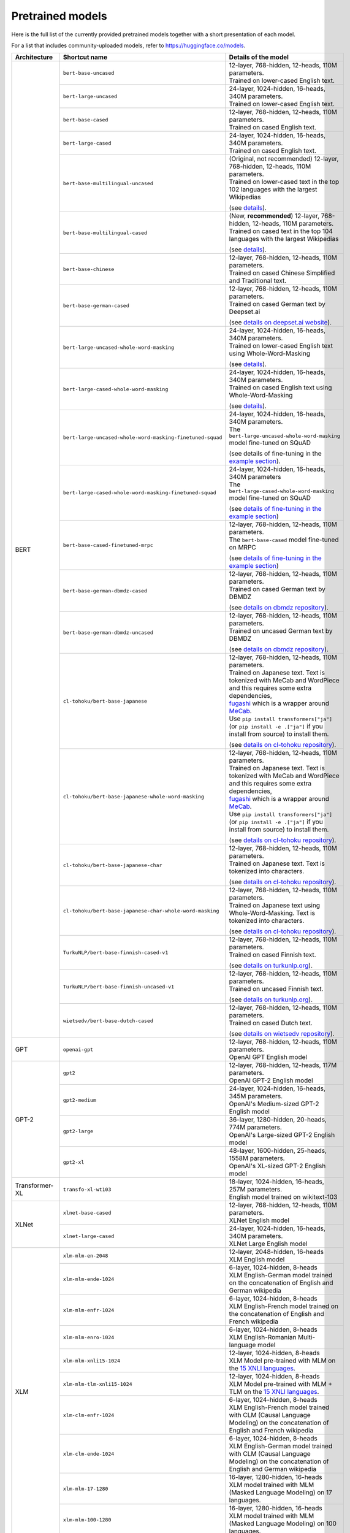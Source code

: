 Pretrained models
================================================

Here is the full list of the currently provided pretrained models together with a short presentation of each model.

For a list that includes community-uploaded models, refer to `https://huggingface.co/models <https://huggingface.co/models>`__.

+-------------------+------------------------------------------------------------+---------------------------------------------------------------------------------------------------------------------------------------+
| Architecture      | Shortcut name                                              | Details of the model                                                                                                                  |
+===================+============================================================+=======================================================================================================================================+
| BERT              | ``bert-base-uncased``                                      | | 12-layer, 768-hidden, 12-heads, 110M parameters.                                                                                    |
|                   |                                                            | | Trained on lower-cased English text.                                                                                                |
|                   +------------------------------------------------------------+---------------------------------------------------------------------------------------------------------------------------------------+
|                   | ``bert-large-uncased``                                     | | 24-layer, 1024-hidden, 16-heads, 340M parameters.                                                                                   |
|                   |                                                            | | Trained on lower-cased English text.                                                                                                |
|                   +------------------------------------------------------------+---------------------------------------------------------------------------------------------------------------------------------------+
|                   | ``bert-base-cased``                                        | | 12-layer, 768-hidden, 12-heads, 110M parameters.                                                                                    |
|                   |                                                            | | Trained on cased English text.                                                                                                      |
|                   +------------------------------------------------------------+---------------------------------------------------------------------------------------------------------------------------------------+
|                   | ``bert-large-cased``                                       | | 24-layer, 1024-hidden, 16-heads, 340M parameters.                                                                                   |
|                   |                                                            | | Trained on cased English text.                                                                                                      |
|                   +------------------------------------------------------------+---------------------------------------------------------------------------------------------------------------------------------------+
|                   | ``bert-base-multilingual-uncased``                         | | (Original, not recommended) 12-layer, 768-hidden, 12-heads, 110M parameters.                                                        |
|                   |                                                            | | Trained on lower-cased text in the top 102 languages with the largest Wikipedias                                                    |
|                   |                                                            |                                                                                                                                       |
|                   |                                                            | (see `details <https://github.com/google-research/bert/blob/master/multilingual.md>`__).                                              |
|                   +------------------------------------------------------------+---------------------------------------------------------------------------------------------------------------------------------------+
|                   | ``bert-base-multilingual-cased``                           | | (New, **recommended**) 12-layer, 768-hidden, 12-heads, 110M parameters.                                                             |
|                   |                                                            | | Trained on cased text in the top 104 languages with the largest Wikipedias                                                          |
|                   |                                                            |                                                                                                                                       |
|                   |                                                            | (see `details <https://github.com/google-research/bert/blob/master/multilingual.md>`__).                                              |
|                   +------------------------------------------------------------+---------------------------------------------------------------------------------------------------------------------------------------+
|                   | ``bert-base-chinese``                                      | | 12-layer, 768-hidden, 12-heads, 110M parameters.                                                                                    |
|                   |                                                            | | Trained on cased Chinese Simplified and Traditional text.                                                                           |
|                   +------------------------------------------------------------+---------------------------------------------------------------------------------------------------------------------------------------+
|                   | ``bert-base-german-cased``                                 | | 12-layer, 768-hidden, 12-heads, 110M parameters.                                                                                    |
|                   |                                                            | | Trained on cased German text by Deepset.ai                                                                                          |
|                   |                                                            |                                                                                                                                       |
|                   |                                                            | (see `details on deepset.ai website <https://deepset.ai/german-bert>`__).                                                             |
|                   +------------------------------------------------------------+---------------------------------------------------------------------------------------------------------------------------------------+
|                   | ``bert-large-uncased-whole-word-masking``                  | | 24-layer, 1024-hidden, 16-heads, 340M parameters.                                                                                   |
|                   |                                                            | | Trained on lower-cased English text using Whole-Word-Masking                                                                        |
|                   |                                                            |                                                                                                                                       |
|                   |                                                            | (see `details <https://github.com/google-research/bert/#bert>`__).                                                                    |
|                   +------------------------------------------------------------+---------------------------------------------------------------------------------------------------------------------------------------+
|                   | ``bert-large-cased-whole-word-masking``                    | | 24-layer, 1024-hidden, 16-heads, 340M parameters.                                                                                   |
|                   |                                                            | | Trained on cased English text using Whole-Word-Masking                                                                              |
|                   |                                                            |                                                                                                                                       |
|                   |                                                            | (see `details <https://github.com/google-research/bert/#bert>`__).                                                                    |
|                   +------------------------------------------------------------+---------------------------------------------------------------------------------------------------------------------------------------+
|                   | ``bert-large-uncased-whole-word-masking-finetuned-squad``  | | 24-layer, 1024-hidden, 16-heads, 340M parameters.                                                                                   |
|                   |                                                            | | The ``bert-large-uncased-whole-word-masking`` model fine-tuned on SQuAD                                                             |
|                   |                                                            |                                                                                                                                       |
|                   |                                                            | (see details of fine-tuning in the `example section <https://github.com/huggingface/transformers/tree/master/examples>`__).           |
|                   +------------------------------------------------------------+---------------------------------------------------------------------------------------------------------------------------------------+
|                   | ``bert-large-cased-whole-word-masking-finetuned-squad``    | | 24-layer, 1024-hidden, 16-heads, 340M parameters                                                                                    |
|                   |                                                            | | The ``bert-large-cased-whole-word-masking`` model fine-tuned on SQuAD                                                               |
|                   |                                                            |                                                                                                                                       |
|                   |                                                            | (see `details of fine-tuning in the example section <https://huggingface.co/transformers/examples.html>`__)                           |
|                   +------------------------------------------------------------+---------------------------------------------------------------------------------------------------------------------------------------+
|                   | ``bert-base-cased-finetuned-mrpc``                         | | 12-layer, 768-hidden, 12-heads, 110M parameters.                                                                                    |
|                   |                                                            | | The ``bert-base-cased`` model fine-tuned on MRPC                                                                                    |
|                   |                                                            |                                                                                                                                       |
|                   |                                                            | (see `details of fine-tuning in the example section <https://huggingface.co/transformers/examples.html>`__)                           |
|                   +------------------------------------------------------------+---------------------------------------------------------------------------------------------------------------------------------------+
|                   | ``bert-base-german-dbmdz-cased``                           | | 12-layer, 768-hidden, 12-heads, 110M parameters.                                                                                    |
|                   |                                                            | | Trained on cased German text by DBMDZ                                                                                               |
|                   |                                                            |                                                                                                                                       |
|                   |                                                            | (see `details on dbmdz repository <https://github.com/dbmdz/german-bert>`__).                                                         |
|                   +------------------------------------------------------------+---------------------------------------------------------------------------------------------------------------------------------------+
|                   | ``bert-base-german-dbmdz-uncased``                         | | 12-layer, 768-hidden, 12-heads, 110M parameters.                                                                                    |
|                   |                                                            | | Trained on uncased German text by DBMDZ                                                                                             |
|                   |                                                            |                                                                                                                                       |
|                   |                                                            | (see `details on dbmdz repository <https://github.com/dbmdz/german-bert>`__).                                                         |
|                   +------------------------------------------------------------+---------------------------------------------------------------------------------------------------------------------------------------+
|                   | ``cl-tohoku/bert-base-japanese``                           | | 12-layer, 768-hidden, 12-heads, 110M parameters.                                                                                    |
|                   |                                                            | | Trained on Japanese text. Text is tokenized with MeCab and WordPiece and this requires some extra dependencies,                     |
|                   |                                                            | | `fugashi <https://github.com/polm/fugashi>`__ which is a wrapper around `MeCab <https://taku910.github.io/mecab/>`__.               |
|                   |                                                            | | Use ``pip install transformers["ja"]`` (or ``pip install -e .["ja"]`` if you install from source) to install them.                  |
|                   |                                                            |                                                                                                                                       |
|                   |                                                            | (see `details on cl-tohoku repository <https://github.com/cl-tohoku/bert-japanese>`__).                                               |
|                   +------------------------------------------------------------+---------------------------------------------------------------------------------------------------------------------------------------+
|                   | ``cl-tohoku/bert-base-japanese-whole-word-masking``        | | 12-layer, 768-hidden, 12-heads, 110M parameters.                                                                                    |
|                   |                                                            | | Trained on Japanese text. Text is tokenized with MeCab and WordPiece and this requires some extra dependencies,                     |
|                   |                                                            | | `fugashi <https://github.com/polm/fugashi>`__ which is a wrapper around `MeCab <https://taku910.github.io/mecab/>`__.               |
|                   |                                                            | | Use ``pip install transformers["ja"]`` (or ``pip install -e .["ja"]`` if you install from source) to install them.                  |
|                   |                                                            |                                                                                                                                       |
|                   |                                                            | (see `details on cl-tohoku repository <https://github.com/cl-tohoku/bert-japanese>`__).                                               |
|                   +------------------------------------------------------------+---------------------------------------------------------------------------------------------------------------------------------------+
|                   | ``cl-tohoku/bert-base-japanese-char``                      | | 12-layer, 768-hidden, 12-heads, 110M parameters.                                                                                    |
|                   |                                                            | | Trained on Japanese text. Text is tokenized into characters.                                                                        |
|                   |                                                            |                                                                                                                                       |
|                   |                                                            | (see `details on cl-tohoku repository <https://github.com/cl-tohoku/bert-japanese>`__).                                               |
|                   +------------------------------------------------------------+---------------------------------------------------------------------------------------------------------------------------------------+
|                   | ``cl-tohoku/bert-base-japanese-char-whole-word-masking``   | | 12-layer, 768-hidden, 12-heads, 110M parameters.                                                                                    |
|                   |                                                            | | Trained on Japanese text using Whole-Word-Masking. Text is tokenized into characters.                                               |
|                   |                                                            |                                                                                                                                       |
|                   |                                                            | (see `details on cl-tohoku repository <https://github.com/cl-tohoku/bert-japanese>`__).                                               |
|                   +------------------------------------------------------------+---------------------------------------------------------------------------------------------------------------------------------------+
|                   | ``TurkuNLP/bert-base-finnish-cased-v1``                    | | 12-layer, 768-hidden, 12-heads, 110M parameters.                                                                                    |
|                   |                                                            | | Trained on cased Finnish text.                                                                                                      |
|                   |                                                            |                                                                                                                                       |
|                   |                                                            | (see `details on turkunlp.org <http://turkunlp.org/FinBERT/>`__).                                                                     |
|                   +------------------------------------------------------------+---------------------------------------------------------------------------------------------------------------------------------------+
|                   | ``TurkuNLP/bert-base-finnish-uncased-v1``                  | | 12-layer, 768-hidden, 12-heads, 110M parameters.                                                                                    |
|                   |                                                            | | Trained on uncased Finnish text.                                                                                                    |
|                   |                                                            |                                                                                                                                       |
|                   |                                                            | (see `details on turkunlp.org <http://turkunlp.org/FinBERT/>`__).                                                                     |
|                   +------------------------------------------------------------+---------------------------------------------------------------------------------------------------------------------------------------+
|                   | ``wietsedv/bert-base-dutch-cased``                         | | 12-layer, 768-hidden, 12-heads, 110M parameters.                                                                                    |
|                   |                                                            | | Trained on cased Dutch text.                                                                                                        |
|                   |                                                            |                                                                                                                                       |
|                   |                                                            | (see `details on wietsedv repository <https://github.com/wietsedv/bertje/>`__).                                                       |
+-------------------+------------------------------------------------------------+---------------------------------------------------------------------------------------------------------------------------------------+
| GPT               | ``openai-gpt``                                             | | 12-layer, 768-hidden, 12-heads, 110M parameters.                                                                                    |
|                   |                                                            | | OpenAI GPT English model                                                                                                            |
+-------------------+------------------------------------------------------------+---------------------------------------------------------------------------------------------------------------------------------------+
| GPT-2             | ``gpt2``                                                   | | 12-layer, 768-hidden, 12-heads, 117M parameters.                                                                                    |
|                   |                                                            | | OpenAI GPT-2 English model                                                                                                          |
|                   +------------------------------------------------------------+---------------------------------------------------------------------------------------------------------------------------------------+
|                   | ``gpt2-medium``                                            | | 24-layer, 1024-hidden, 16-heads, 345M parameters.                                                                                   |
|                   |                                                            | | OpenAI's Medium-sized GPT-2 English model                                                                                           |
|                   +------------------------------------------------------------+---------------------------------------------------------------------------------------------------------------------------------------+
|                   | ``gpt2-large``                                             | | 36-layer, 1280-hidden, 20-heads, 774M parameters.                                                                                   |
|                   |                                                            | | OpenAI's Large-sized GPT-2 English model                                                                                            |
|                   +------------------------------------------------------------+---------------------------------------------------------------------------------------------------------------------------------------+
|                   | ``gpt2-xl``                                                | | 48-layer, 1600-hidden, 25-heads, 1558M parameters.                                                                                  |
|                   |                                                            | | OpenAI's XL-sized GPT-2 English model                                                                                               |
+-------------------+------------------------------------------------------------+---------------------------------------------------------------------------------------------------------------------------------------+
| Transformer-XL    | ``transfo-xl-wt103``                                       | | 18-layer, 1024-hidden, 16-heads, 257M parameters.                                                                                   |
|                   |                                                            | | English model trained on wikitext-103                                                                                               |
+-------------------+------------------------------------------------------------+---------------------------------------------------------------------------------------------------------------------------------------+
| XLNet             | ``xlnet-base-cased``                                       | | 12-layer, 768-hidden, 12-heads, 110M parameters.                                                                                    |
|                   |                                                            | | XLNet English model                                                                                                                 |
|                   +------------------------------------------------------------+---------------------------------------------------------------------------------------------------------------------------------------+
|                   | ``xlnet-large-cased``                                      | | 24-layer, 1024-hidden, 16-heads, 340M parameters.                                                                                   |
|                   |                                                            | | XLNet Large English model                                                                                                           |
+-------------------+------------------------------------------------------------+---------------------------------------------------------------------------------------------------------------------------------------+
| XLM               | ``xlm-mlm-en-2048``                                        | | 12-layer, 2048-hidden, 16-heads                                                                                                     |
|                   |                                                            | | XLM English model                                                                                                                   |
|                   +------------------------------------------------------------+---------------------------------------------------------------------------------------------------------------------------------------+
|                   | ``xlm-mlm-ende-1024``                                      | | 6-layer, 1024-hidden, 8-heads                                                                                                       |
|                   |                                                            | | XLM English-German model trained on the concatenation of English and German wikipedia                                               |
|                   +------------------------------------------------------------+---------------------------------------------------------------------------------------------------------------------------------------+
|                   | ``xlm-mlm-enfr-1024``                                      | | 6-layer, 1024-hidden, 8-heads                                                                                                       |
|                   |                                                            | | XLM English-French model trained on the concatenation of English and French wikipedia                                               |
|                   +------------------------------------------------------------+---------------------------------------------------------------------------------------------------------------------------------------+
|                   | ``xlm-mlm-enro-1024``                                      | | 6-layer, 1024-hidden, 8-heads                                                                                                       |
|                   |                                                            | | XLM English-Romanian Multi-language model                                                                                           |
|                   +------------------------------------------------------------+---------------------------------------------------------------------------------------------------------------------------------------+
|                   | ``xlm-mlm-xnli15-1024``                                    | | 12-layer, 1024-hidden, 8-heads                                                                                                      |
|                   |                                                            | | XLM Model pre-trained with MLM on the `15 XNLI languages <https://github.com/facebookresearch/XNLI>`__.                             |
|                   +------------------------------------------------------------+---------------------------------------------------------------------------------------------------------------------------------------+
|                   | ``xlm-mlm-tlm-xnli15-1024``                                | | 12-layer, 1024-hidden, 8-heads                                                                                                      |
|                   |                                                            | | XLM Model pre-trained with MLM + TLM on the `15 XNLI languages <https://github.com/facebookresearch/XNLI>`__.                       |
|                   +------------------------------------------------------------+---------------------------------------------------------------------------------------------------------------------------------------+
|                   | ``xlm-clm-enfr-1024``                                      | | 6-layer, 1024-hidden, 8-heads                                                                                                       |
|                   |                                                            | | XLM English-French model trained with CLM (Causal Language Modeling) on the concatenation of English and French wikipedia           |
|                   +------------------------------------------------------------+---------------------------------------------------------------------------------------------------------------------------------------+
|                   | ``xlm-clm-ende-1024``                                      | | 6-layer, 1024-hidden, 8-heads                                                                                                       |
|                   |                                                            | | XLM English-German model trained with CLM (Causal Language Modeling) on the concatenation of English and German wikipedia           |
|                   +------------------------------------------------------------+---------------------------------------------------------------------------------------------------------------------------------------+
|                   | ``xlm-mlm-17-1280``                                        | | 16-layer, 1280-hidden, 16-heads                                                                                                     |
|                   |                                                            | | XLM model trained with MLM (Masked Language Modeling) on 17 languages.                                                              |
|                   +------------------------------------------------------------+---------------------------------------------------------------------------------------------------------------------------------------+
|                   | ``xlm-mlm-100-1280``                                       | | 16-layer, 1280-hidden, 16-heads                                                                                                     |
|                   |                                                            | | XLM model trained with MLM (Masked Language Modeling) on 100 languages.                                                             |
+-------------------+------------------------------------------------------------+---------------------------------------------------------------------------------------------------------------------------------------+
| RoBERTa           | ``roberta-base``                                           | | 12-layer, 768-hidden, 12-heads, 125M parameters                                                                                     |
|                   |                                                            | | RoBERTa using the BERT-base architecture                                                                                            |
|                   |                                                            |                                                                                                                                       |
|                   |                                                            | (see `details <https://github.com/pytorch/fairseq/tree/master/examples/roberta>`__)                                                   |
|                   +------------------------------------------------------------+---------------------------------------------------------------------------------------------------------------------------------------+
|                   | ``roberta-large``                                          | | 24-layer, 1024-hidden, 16-heads, 355M parameters                                                                                    |
|                   |                                                            | | RoBERTa using the BERT-large architecture                                                                                           |
|                   |                                                            |                                                                                                                                       |
|                   |                                                            | (see `details <https://github.com/pytorch/fairseq/tree/master/examples/roberta>`__)                                                   |
|                   +------------------------------------------------------------+---------------------------------------------------------------------------------------------------------------------------------------+
|                   | ``roberta-large-mnli``                                     | | 24-layer, 1024-hidden, 16-heads, 355M parameters                                                                                    |
|                   |                                                            | | ``roberta-large`` fine-tuned on `MNLI <http://www.nyu.edu/projects/bowman/multinli/>`__.                                            |
|                   |                                                            |                                                                                                                                       |
|                   |                                                            | (see `details <https://github.com/pytorch/fairseq/tree/master/examples/roberta>`__)                                                   |
|                   +------------------------------------------------------------+---------------------------------------------------------------------------------------------------------------------------------------+
|                   | ``distilroberta-base``                                     | | 6-layer, 768-hidden, 12-heads, 82M parameters                                                                                       |
|                   |                                                            | | The DistilRoBERTa model distilled from the RoBERTa model `roberta-base` checkpoint.                                                 |
|                   |                                                            |                                                                                                                                       |
|                   |                                                            | (see `details <https://github.com/huggingface/transformers/tree/master/examples/distillation>`__)                                     |
|                   +------------------------------------------------------------+---------------------------------------------------------------------------------------------------------------------------------------+
|                   | ``roberta-base-openai-detector``                           | | 12-layer, 768-hidden, 12-heads, 125M parameters                                                                                     |
|                   |                                                            | | ``roberta-base`` fine-tuned by OpenAI on the outputs of the 1.5B-parameter GPT-2 model.                                             |
|                   |                                                            |                                                                                                                                       |
|                   |                                                            | (see `details <https://github.com/openai/gpt-2-output-dataset/tree/master/detector>`__)                                               |
|                   +------------------------------------------------------------+---------------------------------------------------------------------------------------------------------------------------------------+
|                   | ``roberta-large-openai-detector``                          | | 24-layer, 1024-hidden, 16-heads, 355M parameters                                                                                    |
|                   |                                                            | | ``roberta-large`` fine-tuned by OpenAI on the outputs of the 1.5B-parameter GPT-2 model.                                            |
|                   |                                                            |                                                                                                                                       |
|                   |                                                            | (see `details <https://github.com/openai/gpt-2-output-dataset/tree/master/detector>`__)                                               |
+-------------------+------------------------------------------------------------+---------------------------------------------------------------------------------------------------------------------------------------+
| DistilBERT        | ``distilbert-base-uncased``                                | | 6-layer, 768-hidden, 12-heads, 66M parameters                                                                                       |
|                   |                                                            | | The DistilBERT model distilled from the BERT model `bert-base-uncased` checkpoint                                                   |
|                   |                                                            |                                                                                                                                       |
|                   |                                                            | (see `details <https://github.com/huggingface/transformers/tree/master/examples/distillation>`__)                                     |
|                   +------------------------------------------------------------+---------------------------------------------------------------------------------------------------------------------------------------+
|                   | ``distilbert-base-uncased-distilled-squad``                | | 6-layer, 768-hidden, 12-heads, 66M parameters                                                                                       |
|                   |                                                            | | The DistilBERT model distilled from the BERT model `bert-base-uncased` checkpoint, with an additional linear layer.                 |
|                   |                                                            |                                                                                                                                       |
|                   |                                                            | (see `details <https://github.com/huggingface/transformers/tree/master/examples/distillation>`__)                                     |
|                   +------------------------------------------------------------+---------------------------------------------------------------------------------------------------------------------------------------+
|                   | ``distilbert-base-cased``                                  | | 6-layer, 768-hidden, 12-heads, 65M parameters                                                                                       |
|                   |                                                            | | The DistilBERT model distilled from the BERT model `bert-base-cased` checkpoint                                                     |
|                   |                                                            |                                                                                                                                       |
|                   |                                                            | (see `details <https://github.com/huggingface/transformers/tree/master/examples/distillation>`__)                                     |
|                   +------------------------------------------------------------+---------------------------------------------------------------------------------------------------------------------------------------+
|                   | ``distilbert-base-cased-distilled-squad``                  | | 6-layer, 768-hidden, 12-heads, 65M parameters                                                                                       |
|                   |                                                            | | The DistilBERT model distilled from the BERT model `bert-base-cased` checkpoint, with an additional question answering layer.       |
|                   |                                                            |                                                                                                                                       |
|                   |                                                            | (see `details <https://github.com/huggingface/transformers/tree/master/examples/distillation>`__)                                     |
|                   +------------------------------------------------------------+---------------------------------------------------------------------------------------------------------------------------------------+
|                   | ``distilgpt2``                                             | | 6-layer, 768-hidden, 12-heads, 82M parameters                                                                                       |
|                   |                                                            | | The DistilGPT2 model distilled from the GPT2 model `gpt2` checkpoint.                                                               |
|                   |                                                            |                                                                                                                                       |
|                   |                                                            | (see `details <https://github.com/huggingface/transformers/tree/master/examples/distillation>`__)                                     |
|                   +------------------------------------------------------------+---------------------------------------------------------------------------------------------------------------------------------------+
|                   | ``distilbert-base-german-cased``                           | | 6-layer, 768-hidden, 12-heads, 66M parameters                                                                                       |
|                   |                                                            | | The German DistilBERT model distilled from the German DBMDZ BERT model `bert-base-german-dbmdz-cased` checkpoint.                   |
|                   |                                                            |                                                                                                                                       |
|                   |                                                            | (see `details <https://github.com/huggingface/transformers/tree/master/examples/distillation>`__)                                     |
|                   +------------------------------------------------------------+---------------------------------------------------------------------------------------------------------------------------------------+
|                   | ``distilbert-base-multilingual-cased``                     | | 6-layer, 768-hidden, 12-heads, 134M parameters                                                                                      |
|                   |                                                            | | The multilingual DistilBERT model distilled from the Multilingual BERT model `bert-base-multilingual-cased` checkpoint.             |
|                   |                                                            |                                                                                                                                       |
|                   |                                                            | (see `details <https://github.com/huggingface/transformers/tree/master/examples/distillation>`__)                                     |
+-------------------+------------------------------------------------------------+---------------------------------------------------------------------------------------------------------------------------------------+
| CTRL              | ``ctrl``                                                   | | 48-layer, 1280-hidden, 16-heads, 1.6B parameters                                                                                    |
|                   |                                                            | | Salesforce's Large-sized CTRL English model                                                                                         |
+-------------------+------------------------------------------------------------+---------------------------------------------------------------------------------------------------------------------------------------+
| CamemBERT         | ``camembert-base``                                         | | 12-layer, 768-hidden, 12-heads, 110M parameters                                                                                     |
|                   |                                                            | | CamemBERT using the BERT-base architecture                                                                                          |
|                   |                                                            |                                                                                                                                       |
|                   |                                                            | (see `details <https://github.com/pytorch/fairseq/tree/master/examples/camembert>`__)                                                 |
+-------------------+------------------------------------------------------------+---------------------------------------------------------------------------------------------------------------------------------------+
| ALBERT            | ``albert-base-v1``                                         | | 12 repeating layers, 128 embedding, 768-hidden, 12-heads, 11M parameters                                                            |
|                   |                                                            | | ALBERT base model                                                                                                                   |
|                   |                                                            |                                                                                                                                       |
|                   |                                                            | (see `details <https://github.com/google-research/ALBERT>`__)                                                                         |
|                   +------------------------------------------------------------+---------------------------------------------------------------------------------------------------------------------------------------+
|                   | ``albert-large-v1``                                        | | 24 repeating layers, 128 embedding, 1024-hidden, 16-heads, 17M parameters                                                           |
|                   |                                                            | | ALBERT large model                                                                                                                  |
|                   |                                                            |                                                                                                                                       |
|                   |                                                            | (see `details <https://github.com/google-research/ALBERT>`__)                                                                         |
|                   +------------------------------------------------------------+---------------------------------------------------------------------------------------------------------------------------------------+
|                   | ``albert-xlarge-v1``                                       | | 24 repeating layers, 128 embedding, 2048-hidden, 16-heads, 58M parameters                                                           |
|                   |                                                            | | ALBERT xlarge model                                                                                                                 |
|                   |                                                            |                                                                                                                                       |
|                   |                                                            | (see `details <https://github.com/google-research/ALBERT>`__)                                                                         |
|                   +------------------------------------------------------------+---------------------------------------------------------------------------------------------------------------------------------------+
|                   | ``albert-xxlarge-v1``                                      | | 12 repeating layer, 128 embedding, 4096-hidden, 64-heads, 223M parameters                                                           |
|                   |                                                            | | ALBERT xxlarge model                                                                                                                |
|                   |                                                            |                                                                                                                                       |
|                   |                                                            | (see `details <https://github.com/google-research/ALBERT>`__)                                                                         |
|                   +------------------------------------------------------------+---------------------------------------------------------------------------------------------------------------------------------------+
|                   | ``albert-base-v2``                                         | | 12 repeating layers, 128 embedding, 768-hidden, 12-heads, 11M parameters                                                            |
|                   |                                                            | | ALBERT base model with no dropout, additional training data and longer training                                                     |
|                   |                                                            |                                                                                                                                       |
|                   |                                                            | (see `details <https://github.com/google-research/ALBERT>`__)                                                                         |
|                   +------------------------------------------------------------+---------------------------------------------------------------------------------------------------------------------------------------+
|                   | ``albert-large-v2``                                        | | 24 repeating layers, 128 embedding, 1024-hidden, 16-heads, 17M parameters                                                           |
|                   |                                                            | | ALBERT large model with no dropout, additional training data and longer training                                                    |
|                   |                                                            |                                                                                                                                       |
|                   |                                                            | (see `details <https://github.com/google-research/ALBERT>`__)                                                                         |
|                   +------------------------------------------------------------+---------------------------------------------------------------------------------------------------------------------------------------+
|                   | ``albert-xlarge-v2``                                       | | 24 repeating layers, 128 embedding, 2048-hidden, 16-heads, 58M parameters                                                           |
|                   |                                                            | | ALBERT xlarge model with no dropout, additional training data and longer training                                                   |
|                   |                                                            |                                                                                                                                       |
|                   |                                                            | (see `details <https://github.com/google-research/ALBERT>`__)                                                                         |
|                   +------------------------------------------------------------+---------------------------------------------------------------------------------------------------------------------------------------+
|                   | ``albert-xxlarge-v2``                                      | | 12 repeating layer, 128 embedding, 4096-hidden, 64-heads, 223M parameters                                                           |
|                   |                                                            | | ALBERT xxlarge model with no dropout, additional training data and longer training                                                  |
|                   |                                                            |                                                                                                                                       |
|                   |                                                            | (see `details <https://github.com/google-research/ALBERT>`__)                                                                         |
+-------------------+------------------------------------------------------------+---------------------------------------------------------------------------------------------------------------------------------------+
| T5                | ``t5-small``                                               | | ~60M parameters with 6-layers, 512-hidden-state, 2048 feed-forward hidden-state, 8-heads,                                           |
|                   |                                                            | | Trained on English text: the Colossal Clean Crawled Corpus (C4)                                                                     |
|                   +------------------------------------------------------------+---------------------------------------------------------------------------------------------------------------------------------------+
|                   | ``t5-base``                                                | | ~220M parameters with 12-layers, 768-hidden-state, 3072 feed-forward hidden-state, 12-heads,                                        |
|                   |                                                            | | Trained on English text: the Colossal Clean Crawled Corpus (C4)                                                                     |
|                   +------------------------------------------------------------+---------------------------------------------------------------------------------------------------------------------------------------+
|                   | ``t5-large``                                               | | ~770M parameters with 24-layers, 1024-hidden-state, 4096 feed-forward hidden-state, 16-heads,                                       |
|                   |                                                            | | Trained on English text: the Colossal Clean Crawled Corpus (C4)                                                                     |
|                   +------------------------------------------------------------+---------------------------------------------------------------------------------------------------------------------------------------+
|                   | ``t5-3B``                                                  | | ~2.8B parameters with 24-layers, 1024-hidden-state, 16384 feed-forward hidden-state, 32-heads,                                      |
|                   |                                                            | | Trained on English text: the Colossal Clean Crawled Corpus (C4)                                                                     |
|                   +------------------------------------------------------------+---------------------------------------------------------------------------------------------------------------------------------------+
|                   | ``t5-11B``                                                 | | ~11B parameters with 24-layers, 1024-hidden-state, 65536 feed-forward hidden-state, 128-heads,                                      |
|                   |                                                            | | Trained on English text: the Colossal Clean Crawled Corpus (C4)                                                                     |
+-------------------+------------------------------------------------------------+---------------------------------------------------------------------------------------------------------------------------------------+
| XLM-RoBERTa       | ``xlm-roberta-base``                                       | | ~125M parameters with 12-layers, 768-hidden-state, 3072 feed-forward hidden-state, 8-heads,                                         |
|                   |                                                            | | Trained on on 2.5 TB of newly created clean CommonCrawl data in 100 languages                                                       |
|                   +------------------------------------------------------------+---------------------------------------------------------------------------------------------------------------------------------------+
|                   | ``xlm-roberta-large``                                      | | ~355M parameters with 24-layers, 1027-hidden-state, 4096 feed-forward hidden-state, 16-heads,                                       |
|                   |                                                            | | Trained on 2.5 TB of newly created clean CommonCrawl data in 100 languages                                                          |
+-------------------+------------------------------------------------------------+---------------------------------------------------------------------------------------------------------------------------------------+
| FlauBERT          | ``flaubert/flaubert_small_cased``                          | | 6-layer, 512-hidden, 8-heads, 54M parameters                                                                                        |
|                   |                                                            | | FlauBERT small architecture                                                                                                         |
|                   |                                                            |                                                                                                                                       |
|                   |                                                            | (see `details <https://github.com/getalp/Flaubert>`__)                                                                                |
|                   +------------------------------------------------------------+---------------------------------------------------------------------------------------------------------------------------------------+
|                   | ``flaubert/flaubert_base_uncased``                         | | 12-layer, 768-hidden, 12-heads, 137M parameters                                                                                     |
|                   |                                                            | | FlauBERT base architecture with uncased vocabulary                                                                                  |
|                   |                                                            |                                                                                                                                       |
|                   |                                                            | (see `details <https://github.com/getalp/Flaubert>`__)                                                                                |
|                   +------------------------------------------------------------+---------------------------------------------------------------------------------------------------------------------------------------+
|                   | ``flaubert/flaubert_base_cased``                           | | 12-layer, 768-hidden, 12-heads, 138M parameters                                                                                     |
|                   |                                                            | | FlauBERT base architecture with cased vocabulary                                                                                    |
|                   |                                                            |                                                                                                                                       |
|                   |                                                            | (see `details <https://github.com/getalp/Flaubert>`__)                                                                                |
|                   +------------------------------------------------------------+---------------------------------------------------------------------------------------------------------------------------------------+
|                   | ``flaubert/flaubert_large_cased``                          | | 24-layer, 1024-hidden, 16-heads, 373M parameters                                                                                    |
|                   |                                                            | | FlauBERT large architecture                                                                                                         |
|                   |                                                            |                                                                                                                                       |
|                   |                                                            | (see `details <https://github.com/getalp/Flaubert>`__)                                                                                |
+-------------------+------------------------------------------------------------+---------------------------------------------------------------------------------------------------------------------------------------+
| Bart              | ``facebook/bart-large``                                    | | 24-layer, 1024-hidden, 16-heads, 406M parameters                                                                                    |
|                   |                                                            |                                                                                                                                       |
|                   |                                                            | (see `details <https://github.com/pytorch/fairseq/tree/master/examples/bart>`_)                                                       |
|                   +------------------------------------------------------------+---------------------------------------------------------------------------------------------------------------------------------------+
|                   | ``facebook/bart-base``                                     | | 12-layer, 768-hidden, 16-heads, 139M parameters                                                                                     |
|                   +------------------------------------------------------------+---------------------------------------------------------------------------------------------------------------------------------------+
|                   | ``facebook/bart-large-mnli``                               | | Adds a 2 layer classification head with 1 million parameters                                                                        |
|                   |                                                            | | bart-large base architecture with a classification head, finetuned on MNLI                                                          |
|                   +------------------------------------------------------------+---------------------------------------------------------------------------------------------------------------------------------------+
|                   | ``facebook/bart-large-cnn``                                | | 12-layer, 1024-hidden, 16-heads, 406M parameters       (same as base)                                                               |
|                   |                                                            | | bart-large base architecture finetuned on cnn summarization task                                                                    |
+-------------------+------------------------------------------------------------+---------------------------------------------------------------------------------------------------------------------------------------+
| DialoGPT          | ``DialoGPT-small``                                         | | 12-layer, 768-hidden, 12-heads, 124M parameters                                                                                     |
|                   |                                                            | | Trained on English text: 147M conversation-like exchanges extracted from Reddit.                                                    |
|                   +------------------------------------------------------------+---------------------------------------------------------------------------------------------------------------------------------------+
|                   | ``DialoGPT-medium``                                        | | 24-layer, 1024-hidden, 16-heads, 355M parameters                                                                                    |
|                   |                                                            | | Trained on English text: 147M conversation-like exchanges extracted from Reddit.                                                    |
|                   +------------------------------------------------------------+---------------------------------------------------------------------------------------------------------------------------------------+
|                   | ``DialoGPT-large``                                         | | 36-layer, 1280-hidden, 20-heads, 774M parameters                                                                                    |
|                   |                                                            | | Trained on English text: 147M conversation-like exchanges extracted from Reddit.                                                    |
+-------------------+------------------------------------------------------------+---------------------------------------------------------------------------------------------------------------------------------------+
| Reformer          | ``reformer-enwik8``                                        | | 12-layer, 1024-hidden, 8-heads, 149M parameters                                                                                     |
|                   |                                                            | | Trained on English Wikipedia data - enwik8.                                                                                         |
|                   +------------------------------------------------------------+---------------------------------------------------------------------------------------------------------------------------------------+
|                   | ``reformer-crime-and-punishment``                          | | 6-layer, 256-hidden, 2-heads, 3M parameters                                                                                         |
|                   |                                                            | | Trained on English text: Crime and Punishment novel by Fyodor Dostoyevsky.                                                          |
+-------------------+------------------------------------------------------------+---------------------------------------------------------------------------------------------------------------------------------------+
| MarianMT          | ``Helsinki-NLP/opus-mt-{src}-{tgt}``                       | | 12-layer, 512-hidden, 8-heads, ~74M parameter Machine translation models. Parameter counts vary depending on vocab size.            |
|                   |                                                            | | (see `model list <https://huggingface.co/Helsinki-NLP>`_)                                                                           |
+-------------------+------------------------------------------------------------+---------------------------------------------------------------------------------------------------------------------------------------+
| Pegasus           | ``google/pegasus-{dataset}``                               | | 16-layer, 1024-hidden, 16-heads, ~568M parameter, 2.2 GB for summary. `model list <https://huggingface.co/models?search=pegasus>`__ |
+-------------------+------------------------------------------------------------+---------------------------------------------------------------------------------------------------------------------------------------+
| Longformer        | ``allenai/longformer-base-4096``                           | | 12-layer, 768-hidden, 12-heads, ~149M parameters                                                                                    |
|                   |                                                            | | Starting from RoBERTa-base checkpoint, trained on documents of max length 4,096                                                     |
|                   +------------------------------------------------------------+---------------------------------------------------------------------------------------------------------------------------------------+
|                   | ``allenai/longformer-large-4096``                          | | 24-layer, 1024-hidden, 16-heads, ~435M parameters                                                                                   |
|                   |                                                            | | Starting from RoBERTa-large checkpoint, trained on documents of max length 4,096                                                    |
+-------------------+------------------------------------------------------------+---------------------------------------------------------------------------------------------------------------------------------------+
| MBart             | ``facebook/mbart-large-cc25``                              | | 24-layer, 1024-hidden, 16-heads, 610M parameters                                                                                    |
|                   |                                                            | | mBART (bart-large architecture) model trained on 25 languages' monolingual corpus                                                   |
|                   +------------------------------------------------------------+---------------------------------------------------------------------------------------------------------------------------------------+
|                   | ``facebook/mbart-large-en-ro``                             | | 24-layer, 1024-hidden, 16-heads, 610M parameters                                                                                    |
|                   |                                                            | | mbart-large-cc25 model finetuned on WMT english romanian translation.                                                               |
+-------------------+------------------------------------------------------------+---------------------------------------------------------------------------------------------------------------------------------------+
| SqueezeBERT       | ``squeezebert/squeezebert-uncased``                        | | 12-layer, 768-hidden, 12-heads, 51M parameters, 4.3x faster than bert-base-uncased on a smartphone                                  |
|                   |                                                            | | SqueezeBERT architecture pretrained from scratch on masked language model and sentence order prediction tasks.                      |
|                   +------------------------------------------------------------+---------------------------------------------------------------------------------------------------------------------------------------+
|                   | ``squeezebert/squeezebert-mnli``                           | | 12-layer, 768-hidden, 12-heads, 51M parameters, 4.3x faster than bert-base-uncased on a smartphone                                  |
|                   |                                                            | | SqueezeBERT architecture trained on MNLI sentence pair classification task with distillation from electra-base.                     |
+-------------------+------------------------------------------------------------+---------------------------------------------------------------------------------------------------------------------------------------+